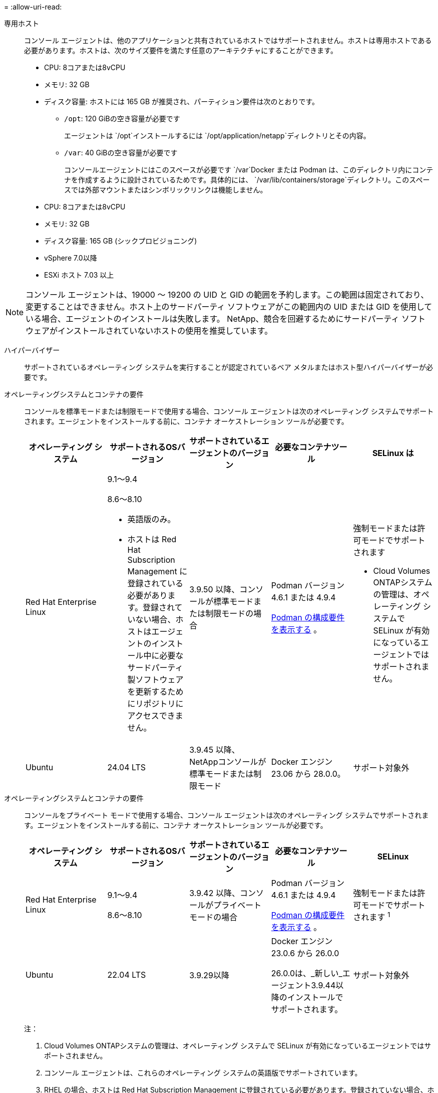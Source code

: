 = 
:allow-uri-read: 


専用ホスト:: コンソール エージェントは、他のアプリケーションと共有されているホストではサポートされません。ホストは専用ホストである必要があります。ホストは、次のサイズ要件を満たす任意のアーキテクチャにすることができます。
+
--
* CPU: 8コアまたは8vCPU
* メモリ: 32 GB
* ディスク容量: ホストには 165 GB が推奨され、パーティション要件は次のとおりです。
+
** `/opt`: 120 GiBの空き容量が必要です
+
エージェントは `/opt`インストールするには `/opt/application/netapp`ディレクトリとその内容。

** `/var`: 40 GiBの空き容量が必要です
+
コンソールエージェントにはこのスペースが必要です `/var`Docker または Podman は、このディレクトリ内にコンテナを作成するように設計されているためです。具体的には、 `/var/lib/containers/storage`ディレクトリ。このスペースでは外部マウントまたはシンボリックリンクは機能しません。





--


* CPU: 8コアまたは8vCPU
* メモリ: 32 GB
* ディスク容量: 165 GB (シックプロビジョニング)
* vSphere 7.0以降
* ESXi ホスト 7.03 以上



NOTE: コンソール エージェントは、19000 ～ 19200 の UID と GID の範囲を予約します。この範囲は固定されており、変更することはできません。ホスト上のサードパーティ ソフトウェアがこの範囲内の UID または GID を使用している場合、エージェントのインストールは失敗します。  NetApp、競合を回避するためにサードパーティ ソフトウェアがインストールされていないホストの使用を推奨しています。

ハイパーバイザー:: サポートされているオペレーティング システムを実行することが認定されているベア メタルまたはホスト型ハイパーバイザーが必要です。


[[podman-versions]]オペレーティングシステムとコンテナの要件:: コンソールを標準モードまたは制限モードで使用する場合、コンソール エージェントは次のオペレーティング システムでサポートされます。エージェントをインストールする前に、コンテナ オーケストレーション ツールが必要です。
+
--
[cols="2a,2a,2a,2a,2a"]
|===
| オペレーティング システム | サポートされるOSバージョン | サポートされているエージェントのバージョン | 必要なコンテナツール | SELinux は 


 a| 
Red Hat Enterprise Linux
 a| 
9.1～9.4

8.6～8.10

* 英語版のみ。
* ホストは Red Hat Subscription Management に登録されている必要があります。登録されていない場合、ホストはエージェントのインストール中に必要なサードパーティ製ソフトウェアを更新するためにリポジトリにアクセスできません。

 a| 
3.9.50 以降、コンソールが標準モードまたは制限モードの場合
 a| 
Podman バージョン 4.6.1 または 4.9.4

<<podman-configuration,Podman の構成要件を表示する>> 。
 a| 
強制モードまたは許可モードでサポートされます

* Cloud Volumes ONTAPシステムの管理は、オペレーティング システムで SELinux が有効になっているエージェントではサポートされません。




 a| 
Ubuntu
 a| 
24.04 LTS
 a| 
3.9.45 以降、 NetAppコンソールが標準モードまたは制限モード
 a| 
Docker エンジン 23.06 から 28.0.0。
 a| 
サポート対象外



 a| 
22.04 LTS
 a| 
3.9.50以降
 a| 
Docker エンジン 23.0.6 から 28.0.0。
 a| 
サポート対象外

|===
--


[[podman-versions]]オペレーティングシステムとコンテナの要件:: コンソールをプライベート モードで使用する場合、コンソール エージェントは次のオペレーティング システムでサポートされます。エージェントをインストールする前に、コンテナ オーケストレーション ツールが必要です。
+
--
[cols="2a,2a,2a,2a,2a"]
|===
| オペレーティング システム | サポートされるOSバージョン | サポートされているエージェントのバージョン | 必要なコンテナツール | SELinux 


 a| 
Red Hat Enterprise Linux
 a| 
9.1～9.4

8.6～8.10
 a| 
3.9.42 以降、コンソールがプライベート モードの場合
 a| 
Podman バージョン 4.6.1 または 4.9.4

<<podman-configuration,Podman の構成要件を表示する>> 。
 a| 
強制モードまたは許可モードでサポートされます ^1^



 a| 
Ubuntu
 a| 
22.04 LTS
 a| 
3.9.29以降
 a| 
Docker エンジン 23.0.6 から 26.0.0

26.0.0は、_新しい_エージェント3.9.44以降のインストールでサポートされます。
 a| 
サポート対象外

|===
注：

. Cloud Volumes ONTAPシステムの管理は、オペレーティング システムで SELinux が有効になっているエージェントではサポートされません。
. コンソール エージェントは、これらのオペレーティング システムの英語版でサポートされています。
. RHEL の場合、ホストは Red Hat Subscription Management に登録されている必要があります。登録されていない場合、ホストはエージェントのインストール中に必要なサードパーティ製ソフトウェアを更新するためにリポジトリにアクセスできません。


--


CPU:: 8コアまたは8vCPU
RAM:: 32 GB


AWS EC2インスタンスタイプ:: 上記の CPU および RAM の要件を満たすインスタンス タイプ。  t3.2xlarge をお勧めします。


キーペア:: コンソールエージェントを作成するときは、インスタンスで使用する EC2 キーペアを選択する必要があります。


IMDSv2 使用時の PUT 応答ホップ制限:: EC2 インスタンスで IMDSv2 が有効になっている場合 (これは新しい EC2 インスタンスのデフォルト設定です)、インスタンスの PUT 応答ホップ制限を 3 に変更する必要があります。  EC2 インスタンスの制限を変更しないと、エージェントを設定しようとすると UI 初期化エラーが発生します。
+
--
* link:task-require-imdsv2.html["Amazon EC2 インスタンスで IMDSv2 の使用を必須にする"]
* https://docs.aws.amazon.com/AWSEC2/latest/UserGuide/configuring-IMDS-existing-instances.html#modify-PUT-response-hop-limit["AWSドキュメント: PUTレスポンスのホップ制限を変更する"^]


--


Azure VM サイズ:: 上記の CPU および RAM の要件を満たすインスタンス タイプ。  Standard_D8s_v3 をお勧めします。


Google Cloud マシンタイプ:: 上記の CPU および RAM の要件を満たすインスタンス タイプ。  n2-standard-8 をお勧めします。
+
--
コンソールエージェントは、Google Cloud の VM インスタンスで、以下の OS がサポートする環境でサポートされます。 https://cloud.google.com/compute/shielded-vm/docs/shielded-vm["シールドされたVMの機能"^]

--


/optのディスク容量:: 100 GiBの空き容量が必要です
+
--
エージェントは `/opt`インストールするには `/opt/application/netapp`ディレクトリとその内容。

--
/varのディスク容量:: 20 GiBの空き容量が必要です
+
--
コンソールエージェントにはこのスペースが必要です `/var`Docker または Podman は、このディレクトリ内にコンテナを作成するように設計されているためです。具体的には、 `/var/lib/containers/storage`ディレクトリ。このスペースでは外部マウントまたはシンボリックリンクは機能しません。

--

